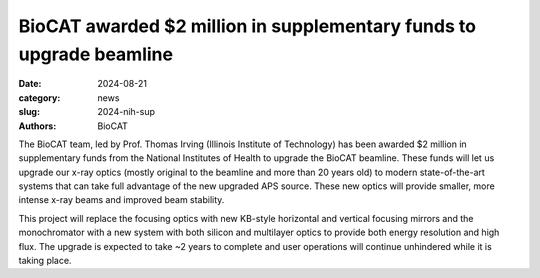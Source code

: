 BioCAT awarded $2 million in supplementary funds to upgrade beamline
######################################################################################################

:date: 2024-08-21
:category: news
:slug: 2024-nih-sup
:authors: BioCAT

.. image:: {static}/images/facility_thumbnail.jpg
    :class: img-rounded

The BioCAT team, led by Prof. Thomas Irving (Illinois Institute of Technology)
has been awarded $2 million in supplementary funds from the National
Institutes of Health to upgrade the BioCAT beamline. These
funds will let us upgrade our x-ray optics (mostly original to
the beamline and more than 20 years old) to modern state-of-the-art
systems that can take full advantage of the new upgraded APS source.
These new optics will provide smaller, more intense x-ray beams
and improved beam stability.

This project will replace the focusing optics with
new KB-style horizontal and vertical focusing mirrors and the monochromator
with a new system with both silicon and multilayer optics to provide both
energy resolution and high flux. The upgrade is expected to take ~2 years
to complete and user operations will continue unhindered while it is taking place.
